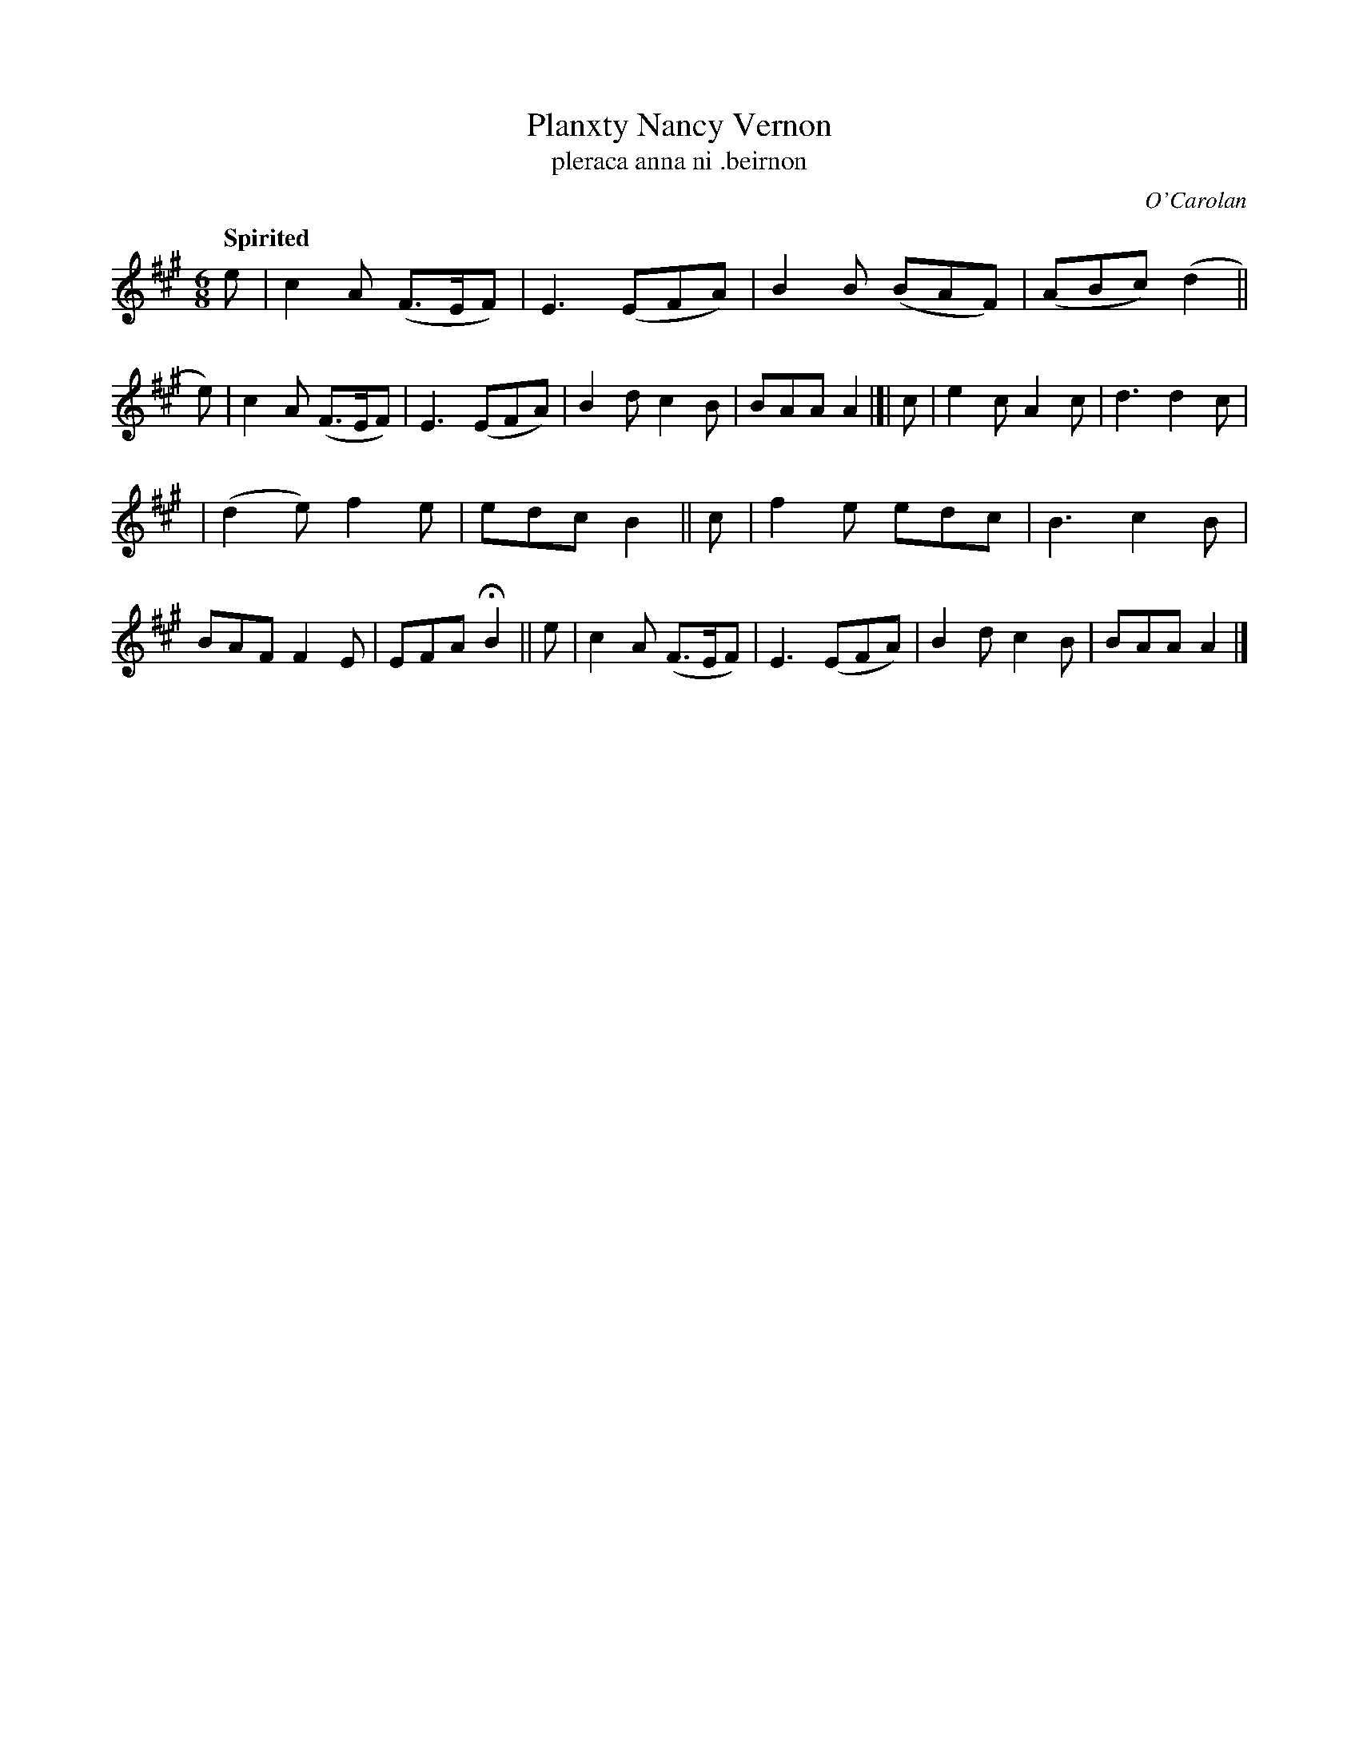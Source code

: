 X: 676
T: Planxty Nancy Vernon
T: pleraca anna ni \.beirnon
R: jig
%S: s:2 b:20(10+10)
C: O'Carolan
B: O'Neill's 1850 #676
Z: 1997 by John Chambers <jc@trillian.mit.edu>
Q: "Spirited"
M: 6/8
L: 1/8
K: A
e \
| c2A (F>EF) | E3 (EFA) | B2B (BAF) | (ABc) (d2 || e) \
| c2A (F>EF) | E3 (EFA) | B2d c2B | BAA A2 |[| c \
| e2c A2c | d3 d2c |
                   | (d2e) f2e | edc B2 || c \
| f2e edc | B3 c2B | BAF F2E | EFA HB2 || e \
| c2A (F>EF) | E3 (EFA) | B2d c2B | BAA A2 |]
